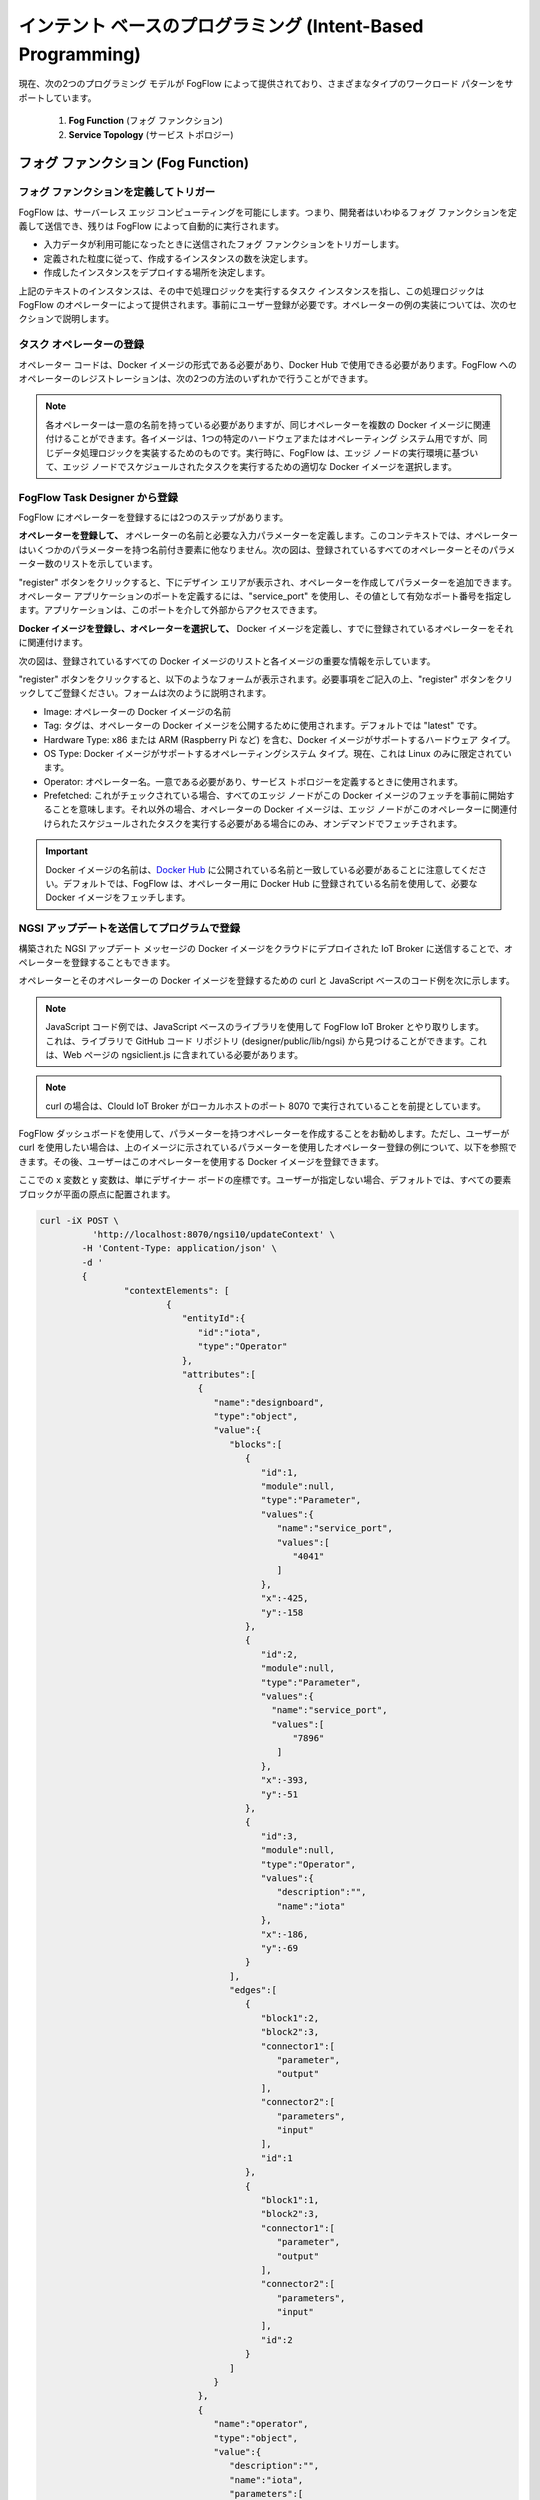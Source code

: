 ************************************************************
インテント ベースのプログラミング (Intent-Based Programming)
************************************************************

現在、次の2つのプログラミング モデルが FogFlow によって提供されており、さまざまなタイプのワークロード パターンをサポートしています。

  1. **Fog Function** (フォグ ファンクション)
  
  2. **Service Topology** (サービス トポロジー)

フォグ ファンクション (Fog Function)
======================================

フォグ ファンクションを定義してトリガー
------------------------------------

FogFlow は、サーバーレス エッジ コンピューティングを可能にします。つまり、開発者はいわゆるフォグ ファンクションを定義して送信でき、残りは FogFlow によって自動的に実行されます。

-  入力データが利用可能になったときに送信されたフォグ ファンクションをトリガーします。
-  定義された粒度に従って、作成するインスタンスの数を決定します。
-  作成したインスタンスをデプロイする場所を決定します。

上記のテキストのインスタンスは、その中で処理ロジックを実行するタスク インスタンスを指し、この処理ロジックは FogFlow のオペレーターによって提供されます。事前にユーザー登録が必要です。オペレーターの例の実装については、次のセクションで説明します。

タスク オペレーターの登録
--------------------------------------------------------

オペレーター コードは、Docker イメージの形式である必要があり、Docker Hub で使用できる必要があります。FogFlow へのオペレーターのレジストレーションは、次の2つの方法のいずれかで行うことができます。


.. note:: 各オペレーターは一意の名前を持っている必要がありますが、同じオペレーターを複数の Docker イメージに関連付けることができます。各イメージは、1つの特定のハードウェアまたはオペレーティング システム用ですが、同じデータ処理ロジックを実装するためのものです。実行時に、FogFlow は、エッジ ノードの実行環境に基づいて、エッジ ノードでスケジュールされたタスクを実行するための適切な Docker イメージを選択します。


FogFlow Task Designer から登録
----------------------------------------

FogFlow にオペレーターを登録するには2つのステップがあります。

**オペレーターを登録して、** オペレーターの名前と必要な入力パラメーターを定義します。このコンテキストでは、オペレーターはいくつかのパラメーターを持つ名前付き要素に他なりません。次の図は、登録されているすべてのオペレーターとそのパラメーター数のリストを示しています。

.. image:: ../../en/source/figures/operator-list.png
   
"register" ボタンをクリックすると、下にデザイン エリアが表示され、オペレーターを作成してパラメーターを追加できます。オペレーター アプリケーションのポートを定義するには、"service_port" を使用し、その値として有効なポート番号を指定します。アプリケーションは、このポートを介して外部からアクセスできます。


.. image:: ../../en/source/figures/operator-registry.png



**Docker イメージを登録し、オペレーターを選択して、** Docker イメージを定義し、すでに登録されているオペレーターをそれに関連付けます。

次の図は、登録されているすべての Docker イメージのリストと各イメージの重要な情報を示しています。



.. image:: ../../en/source/figures/dockerimage-registry-list.png


"register" ボタンをクリックすると、以下のようなフォームが表示されます。必要事項をご記入の上、"register" ボタンをクリックしてご登録ください。フォームは次のように説明されます。

* Image: オペレーターの Docker イメージの名前
* Tag: タグは、オペレーターの Docker イメージを公開するために使用されます。デフォルトでは "latest" です。
* Hardware Type: x86 または ARM (Raspberry Pi など) を含む、Docker イメージがサポートするハードウェア タイプ。
* OS Type: Docker イメージがサポートするオペレーティングシステム タイプ。現在、これは Linux のみに限定されています。
* Operator: オペレーター名。一意である必要があり、サービス トポロジーを定義するときに使用されます。
* Prefetched: これがチェックされている場合、すべてのエッジ ノードがこの Docker イメージのフェッチを事前に開始することを意味します。それ以外の場合、オペレーターの Docker イメージは、エッジ ノードがこのオペレーターに関連付けられたスケジュールされたタスクを実行する必要がある場合にのみ、オンデマンドでフェッチされます。

.. important::
    
    Docker イメージの名前は、`Docker Hub`_ に公開されている名前と一致している必要があることに注意してください。デフォルトでは、FogFlow は、オペレーター用に Docker Hub に登録されている名前を使用して、必要な Docker イメージをフェッチします。


.. _`Docker Hub`: https://github.com/smartfog/fogflow/tree/master/application/operator/anomaly



.. image:: ../../en/source/figures/dockerimage-registry.png



NGSI アップデートを送信してプログラムで登録
----------------------------------------------------------

構築された NGSI アップデート メッセージの Docker イメージをクラウドにデプロイされた IoT Broker に送信することで、オペレーターを登録することもできます。

オペレーターとそのオペレーターの Docker イメージを登録するための curl と JavaScript ベースのコード例を次に示します。

.. note:: JavaScript コード例では、JavaScript ベースのライブラリを使用して FogFlow IoT Broker とやり取りします。これは、ライブラリで GitHub コード リポジトリ (designer/public/lib/ngsi) から見つけることができます。これは、Web ページの ngsiclient.js に含まれている必要があります。

.. note:: curl の場合は、Clould IoT Broker がローカルホストのポート 8070 で実行されていることを前提としています。


.. tabs::

   .. group-tab:: Curl

        .. code-block:: console 

		curl -iX POST \
		  'http://localhost:8070/ngsi10/updateContext' \
	  	-H 'Content-Type: application/json' \
	  	-d '		
	     	{
			"contextElements": [
			{ 
				"entityId":{ 
					"id":"counter",
					"type":"Operator"
				},
				"attributes":[ 
				{
					"name":"designboard",
					"type":"object",
					"value":{ 
				 	}
				},
				{ 
					"name":"operator",
					"type":"object",
					"value":{ 
						"description":"",
						"name":"counter",
						"parameters":[ 
				
						]
				 	}
				}
				],
				"domainMetadata":[ 
				{ 
					"name":"location",
					"type":"global",
					"value":"global"
				}
				]
			},
			{ 
				   "entityId":{ 
					  "id":"fogflow/counter.latest",
					  "type":"DockerImage"
				   },
				   "attributes":[ 
					  { 
						 "name":"image",
						 "type":"string",
						 "value":"fogflow/counter"
					  },
					  { 
						 "name":"tag",
						 "type":"string",
						 "value":"latest"
					  },
					  { 
						 "name":"hwType",
						 "type":"string",
						 "value":"X86"
					  },
					  { 
						 "name":"osType",
						 "type":"string",
						 "value":"Linux"
					  },
					  { 
						 "name":"operator",
						 "type":"string",
						 "value":"counter"
					  },
					  { 
						 "name":"prefetched",
						 "type":"boolean",
						 "value":false
					  }
				   ],
				   "domainMetadata":[ 
					  { 
						 "name":"operator",
						 "type":"string",
						 "value":"counter"
					  },
					  { 
						 "name":"location",
						 "type":"global",
						 "value":"global"
					  }
				   ]
				}
			],
	        "updateAction": "UPDATE"
		}'

   .. group-tab:: Javascript

        .. code-block:: Javascript 

		name = "counter"

		//register a new operator
		var newOperatorObject = {};

		newOperatorObject.entityId = {
			id : name,
			type: 'Operator',
			isPattern: false
		};

		newOperatorObject.attributes = [];

		newOperatorObject.attributes.designboard = {type: 'object', value: {}};

		var operatorValue = {}
		operatorValue = {description: "Description here...", name: name, parameters: []};
		newOperatorObject.attributes.operator = {type: 'object', value: operatorValue};

		newOperatorObject.metadata = [];
		newOperatorObject.metadata.location = {type: 'global', value: 'global'};

		// assume the config.brokerURL is the IP of cloud IoT Broker
		var client = new NGSI10Client(config.brokerURL);
		client.updateContext(newOperatorObject).then( function(data) {
			console.log(data);
		}).catch( function(error) {
			console.log('failed to register the new Operator object');
		});

		image = {}

		image = {
			name: "fogflow/counter",
			tag: "latest",
			hwType: "X86",
			osType: "Linux",
			operator: "counter",
			prefetched: false
		};

		newImageObject = {};

		newImageObject.entityId = {
			id : image.name + '.' + image.tag,
			type: 'DockerImage',
			isPattern: false
		};

		newImageObject.attributes = [];
		newImageObject.attributes.image = {type: 'string', value: image.name};
		newImageObject.attributes.tag = {type: 'string', value: image.tag};
		newImageObject.attributes.hwType = {type: 'string', value: image.hwType};
		newImageObject.attributes.osType = {type: 'string', value: image.osType};
		newImageObject.attributes.operator = {type: 'string', value: image.operator};
		newImageObject.attributes.prefetched = {type: 'boolean', value: image.prefetched};

		newImageObject.metadata = [];
		newImageObject.metadata.operator = {type: 'string', value: image.operator};
		newImageObject.metadata.location = {type: 'global', value: 'global'};

		client.updateContext(newImageObject).then( function(data) {
			console.log(data);
		}).catch( function(error) {
			console.log('failed to register the new Docker Image object');
		});


FogFlow ダッシュボードを使用して、パラメーターを持つオペレーターを作成することをお勧めします。ただし、ユーザーが curl を使用したい場合は、上のイメージに示されているパラメーターを使用したオペレーター登録の例について、以下を参照できます。その後、ユーザーはこのオペレーターを使用する Docker イメージを登録できます。

ここでの x 変数と y 変数は、単にデザイナー ボードの座標です。ユーザーが指定しない場合、デフォルトでは、すべての要素ブロックが平面の原点に配置されます。


.. code-block:: curl

	curl -iX POST \
		  'http://localhost:8070/ngsi10/updateContext' \
	  	-H 'Content-Type: application/json' \
	  	-d '		
	     	{
			"contextElements": [
				{ 
				   "entityId":{ 
				      "id":"iota",
				      "type":"Operator"
				   },
				   "attributes":[ 
				      { 
				         "name":"designboard",
				         "type":"object",
				         "value":{ 
				            "blocks":[ 
				               { 
				                  "id":1,
				                  "module":null,
				                  "type":"Parameter",
				                  "values":{ 
				                     "name":"service_port",
				                     "values":[ 
				                        "4041"
				                     ]
				                  },
				                  "x":-425,
				                  "y":-158
				               },
				               { 
				                  "id":2,
				                  "module":null,
				                  "type":"Parameter",
				                  "values":{ 
				                    "name":"service_port",
 				                    "values":[ 
				                        "7896"
				                     ]
				                  },
				                  "x":-393,
				                  "y":-51
				               },
				               { 
				                  "id":3,
				                  "module":null,
				                  "type":"Operator",
				                  "values":{ 
				                     "description":"",
				                     "name":"iota"
				                  },
				                  "x":-186,
				                  "y":-69
				               }
				            ],
				            "edges":[ 
				               { 
				                  "block1":2,
				                  "block2":3,
				                  "connector1":[ 
				                     "parameter",
				                     "output"
				                  ],
				                  "connector2":[ 
				                     "parameters",
				                     "input"
				                  ],
				                  "id":1
				               },
				               { 
				                  "block1":1,
				                  "block2":3,
				                  "connector1":[ 
				                     "parameter",
				                     "output"
				                  ],
				                  "connector2":[ 
				                     "parameters",
				                     "input"
				                  ],
				                  "id":2
				               }
				            ]
				         }
				      },
				      { 
				         "name":"operator",
				         "type":"object",
				         "value":{ 
				            "description":"",
				            "name":"iota",
				            "parameters":[ 
				               { 
				                  "name":"service_port",
				                  "values":[ 
				                     "7896"
				                  ]
				               },
				               { 
				                  "name":"service_port",
				                  "values":[ 
				                     "4041"
 				                 ]
				               }
				            ]
				         }
				      }
				   ],
				   "domainMetadata":[ 
				      { 
				         "name":"location",
				         "type":"global",
				         "value":"global"
				      }
				   ]
				}
			],
	        "updateAction": "UPDATE"
		}'

"Dummy" フォグ ファンクションを定義
-----------------------------------------------

次の手順は、FogFlow Task Designer が提供する Web ポータルを使用して、単純な "dummy" フォグ ファンクションを定義およびテストする方法を示しています。"Dummy" オペレーターは、デフォルトですでに FogFlow に登録されています。


FogFlow エディターからフォグ ファンクションを作成
-------------------------------------------------

タスク デザインボード上でマウスを右クリックすると、メニューがポップアップ表示されます。



.. image:: ../../en/source/figures/fog-function-create-new.png



表示されるメニューには、次の項目が含まれます:

-  **Task**: フォグ ファンクション名と処理ロジック（またはオペレーター）を定義するために使用されます。タスクには入力ストリームと出力ストリームがあります。
-  **EntityStream**: 入力データストリームとして、フォグ ファンクション タスクとリンクできる入力データ要素です。

ポップアップ メニューから "Task" をクリックすると、以下に示すように、タスク要素がデザインボードに配置されます。



.. image:: ../../en/source/figures/fog-function-add-task-element.png



次の図に示すように、右上隅にある "configuration" ボタンをクリックして、タスクの構成を開始します。タスクの名前を指定し、事前登録されたオペレーターのリストからオペレーターを選択してください。



.. image:: ../../en/source/figures/fog-function-configure-task-element.png



ポップアップ メニューから "EntityStream" をクリックして、デザインボードに "EntityStream" 要素を配置してください。



.. image:: ../../en/source/figures/fog-function-add-entityStream-element.png



次のものが含まれています:

	* Selected Type: 可用性がフォグ ファンクションをトリガーする入力ストリームのエンティティ タイプを定義するために使用されます。
	* Selected Attributes: 選択されたエンティティ タイプについて、フォグ ファンクションに必要なエンティティ属性。"all" は、すべてのエンティティ属性を取得することを意味します。
	* Group By: このフォグ ファンクションの粒度を定義する、選択したエンティティ属性の1つである必要があります。
	* Scoped: エンティティ データが場所固有であるかどうかを示します。True は、場所固有のデータがエンティティに記録されていることを示し、False は、ブロードキャストされたデータの場合に使用されます。たとえば、特定の場所ではなく、すべての場所に当てはまるルールまたはしきい値データです。
 
.. note:: 粒度 (granularity) は、このフォグ ファンクションのインスタンスの数を決定します。原則として、定義されたフォグ ファンクションのタスク インスタンスの数は、使用可能な入力データについて、選択されたエンティティ属性の一意の値の総数に等しくなります。また、各インスタンスは、特定の属性値を持つすべての入力エンティティを処理するように割り当てられます。

この例では、粒度は "id" で定義されています。これは、FogFlow が個々のエンティティ Id ごとに新しいタスク インスタンスを作成することを意味します。

以下に示すように、構成ボタンをクリックして EntityStream を構成します。この例では、"dummy" フォグ ファンクションの入力データのエンティティ タイプとして "Temperature" を選択します。



.. image:: ../../en/source/figures/fog-function-configure-entityStream-element.png



タスクには複数の EntityStream が存在する可能性があり、ここに示すように、それらをタスクに接続する必要があります。



.. image:: ../../en/source/figures/fog-function-connect-elements.png 



独自のファンクションのコードを提供
-----------------------------------------
    
現在、FogFlow を使用すると、開発者は登録済みのオペレーター内で独自のファンクション コードを指定できます。サンプル オペレーターについては、ダミー オペレーター コード (|dummy operator code|) を参照してください。


.. |dummy operator code| raw:: html

    <a href="https://github.com/smartfog/fogflow/tree/master/application/operator/dummy" target="_blank">dummy operator code</a>

   
.. code-block:: javascript

    exports.handler = function(contextEntity, publish, query, subscribe) {
        console.log("enter into the user-defined fog function");
        
        var entityID = contextEntity.entityId.id;
    
        if (contextEntity == null) {
            return;
        }
        if (contextEntity.attributes == null) {
            return;
        }
    
        var updateEntity = {};
        updateEntity.entityId = {
            id: "Stream.result." + entityID,
            type: 'result',
            isPattern: false
        };
        updateEntity.attributes = {};
        updateEntity.attributes.city = {
            type: 'string',
            value: 'Heidelberg'
        };
    
        updateEntity.metadata = {};
        updateEntity.metadata.location = {
            type: 'point',
            value: {
                'latitude': 33.0,
                'longitude': -1.0
            }
        };

        console.log("publish: ", updateEntity);        
        publish(updateEntity);        
    };

上記の JavaScript コード例は、フォグ ファンクションの実装と見なすことができます。
この例のフォグ ファンクションは、"publish" コールバック ファンクションを呼び出すことによって固定エンティティを単純に書き込みます。

フォグ ファンクションの入力パラメーターは、次のように事前定義され、固定されています:

-  **contextEntity**: 受信したエンティティ データを表します。
-  **publish**: 生成された結果を FogFlow システムに公開するためのコールバック ファンクション
-  **query**: オプション。これは、独自の内部ファンクション ロジックが FogFlow コンテキスト管理システムから追加のエンティティ データをクエリする必要がある場合にのみ使用されます。
-  **subscribe**: オプション。これは、独自の内部ファンクション ロジックが FogFlow コンテキスト管理システムから追加のエンティティ データをサブスクライブする必要がある場合にのみ使用されます。

.. important::

    コールバック ファンクションの *クエリ* と *サブスクライブ* の場合、"extra" とは、フォグ ファンクションのアノテーションの入力として定義されていないエンティティ データを意味します。

    フォグ ファンクションの実装の JavaScript ベースのテンプレート (`Javascript-based template for fog function`_) も FogFlow リポジトリで提供されています。フォグ ファンクションについては、JavaScript ベースのテンプレートを参照してください


.. _`Javascript-based template for fog function`: https://github.com/smartfog/fogflow/tree/master/application/template/javascript

    Java と Python のテンプレートもリポジトリにあります。

    これらの3つのコールバック ファンクションを使用する方法を示すいくつかの例を次に示します。

- *publish* の使用例: 
	.. code-block:: javascript
	
	    var updateEntity = {};
	    updateEntity.entityId = {
	           id: "Stream.Temperature.0001",
	           type: 'Temperature',
	           isPattern: false
	    };            
	    updateEntity.attributes = {};     
	    updateEntity.attributes.city = {type: 'string', value: 'Heidelberg'};                
	    
	    updateEntity.metadata = {};    
	    updateEntity.metadata.location = {
	        type: 'point',
	        value: {'latitude': 33.0, 'longitude': -1.0}
	    };        
	       
	    publish(updateEntity);    
    
- *query* の使用例: 
	.. code-block:: javascript
	
	    var queryReq = {}
	    queryReq.entities = [{type:'Temperature', isPattern: true}];    
	    var handleQueryResult = function(entityList) {
	        for(var i=0; i<entityList.length; i++) {
	            var entity = entityList[i];
	            console.log(entity);   
	        }
	    }  
	    
	    query(queryReq, handleQueryResult);


- *subscribe* の使用例: 
	.. code-block:: javascript
	
	    var subscribeCtxReq = {};    
	    subscribeCtxReq.entities = [{type: 'Temperature', isPattern: true}];
	    subscribeCtxReq.attributes = ['avg'];        
	    
	    subscribe(subscribeCtxReq);     
    


フォグ ファンクションをサブミット
-----------------------------
    
"Submit"  ボタンをクリックすると、注釈付きのフォグ ファンクションが FogFlow にサブミットされます。



.. image:: ../../en/source/figures/fog-function-submit.png




"dummy" フォグ ファンクションをトリガー
--------------------------------------------

定義された "dummy" フォグ ファンクションは、必要な入力データが利用可能な場合にのみトリガーされます。次のコマンドを使用して、 "Temperature" センサー エンティティを作成して ファンクションをトリガーできます。次の必要な情報を入力してください。

-  **Device ID**: 一意のエンティティ ID を指定します。
-  **Device Type**: エンティティ タイプとして "Temperature" を使用します。
-  **Location**: 地図上に場所を配置します。



.. image:: ../../en/source/figures/device-registration.png



デバイスプロファイルが登録されると、新しい "Temperature" センサーエンティティが作成され、"dummy" フォグ ファンクションが自動的にトリガーされます。



.. image:: ../../en/source/figures/fog-function-triggering-device.png



フォグ ファンクションをトリガーするもう1つの方法は、NGSI エンティティのアップデートを送信して、"Temperature" センサー エンティティを作成することです。次のコマンドを実行して、FogFlow Broker に POST リクエストを発行できます。

.. code-block:: console 

    curl -iX POST \
      'http://localhost:8080/ngsi10/updateContext' \
      -H 'Content-Type: application/json' \
      -d '
    {
        "contextElements": [
            {
                "entityId": {
                    "id": "Device.temp001",
                    "type": "Temperature",
                    "isPattern": false
                },
                "attributes": [
                {
                  "name": "temp",
                  "type": "integer",
                  "value": 10
                }
                ],
                "domainMetadata": [
                {
                    "name": "location",
                    "type": "point",
                    "value": {
                        "latitude": 49.406393,
                        "longitude": 8.684208
                    }
                }
                ]
            }
        ],
        "updateAction": "UPDATE"
    }'


以下の方法でフォグ ファンクションが作動しているか確認してください。

- 次の図に示すように、このフォグ ファンクションのタスク インスタンスを確認してください
	.. image:: ../../en/source/figures/fog-function-task-running.png

- 次の図に示すように、実行中のタスク インスタンスによって生成された結果を確認します
	.. image:: ../../en/source/figures/fog-function-streams.png


サービス トポロジー (Service Topology)
====================================

サービス トポロジーを定義してトリガー
----------------------------------------

FogFlow では、サービス トポロジーは複数のオペレーターのグラフとして定義されます。サービス トポロジー内の各オペレーターには、同じトポロジー内の他のタスクへの依存関係を示す入力と出力の注釈が付けられます。**フォグ ファンクションとは異なり、サービス トポロジーは、カスタマイズされた "intent" オブジェクトによってオンデマンドでトリガーされます。**

次のセクションでは、開発者がサービス トポロジーを定義およびテストする方法を簡単な例で説明します。


異常検出のユースケース
---------------------------------------

このユース ケース スタディは、小売店が異常なエネルギー消費をリアルタイムで検出するためのものです。次の図に示すように、小売会社にはさまざまな場所に多数のショップが分散しています。ショップごとに、ショップ内のすべての電源パネルからの電力消費を監視するために Raspberry Pi デバイス (エッジ ノード) が展開されます。エッジで異常な電力使用が検出されると、ショップのアラーム メカニズムがトリガーされ、ショップの所有者に通知されます。さらに、検出されたイベントは、情報集約のためにクラウドに報告されます。集約された情報は、ダッシュボード サービスを介してシステム オペレーターに提示されます。さらに、システム オペレータは、異常検出のルールを動的に更新できます。


.. figure:: ../../en/source/figures/retails.png



* Anomaly Detector (異常検出器): このオペレーターは、小売店の電源パネルから収集されたデータに基づいて異常イベントを検出します。2種類の入力があります:

        * オペレーターによって提供および更新される検出ルール。検出ルールの入力ストリームタイプは ``broadcast`` に関連付けられています。つまり、このオペレーターのすべてのタスク インスタンスでルールが必要です。このオペレーターの粒度は ``shopID`` に基づいています。つまり、ショップごとに専用のタスク インスタンスが作成および構成されます。
        * 電源パネルからのセンサーデータ


* Counter (カウンター): このオペレーターは、各都市 (each city) のすべてのショップの異常イベントの総数をカウントします。したがって、そのタスクの粒度は ``city`` です。その入力ストリーム タイプは、前のオペレーター (異常検出器) の出力ストリーム タイプです。

結果コンシューマー (result consumers) には2つのタイプがあります:

(1)  クラウド内のダッシュボード サービス。グローバル スコープのカウンター オペレーターによって生成された最終的な集計結果をサブスクライブします。
(2)  各ショップのアラーム。小売店のローカル エッジ ノードで異常検出タスクによって生成された異常イベントをサブスクライブします。


.. figure:: ../../en/source/figures/retail-flow.png



サービス トポロジーに必要なオペレーター機能を実装
-----------------------------------------------------------------------

設計されたサービス トポロジーを定義する前に、サービス トポロジーで使用されるすべてのオペレーターは、ユーザーまたは FogFlow システムの他のプロバイダーによって提供される必要があります。この特定のユースケースでは、anomaly_detector と counter の2つのオペレーターを実装する必要があります。コード リポジトリで提供されている例を参照してください。

* `anomaly_detector`_  (異常検出器)

* `counter`_  (カウンター)


.. _`anomaly_detector`: https://github.com/smartfog/fogflow/tree/master/application/operator/anomaly
.. _`counter`: https://github.com/smartfog/fogflow/tree/master/application/operator/counter


サービス トポロジーを指定
-----------------------------------
サービス トポロジーで使用されるタスクが実装および登録されていると仮定すると、サービス トポロジーを指定する方法は2つあります。


FogFlow トポロジー エディタの使用
----------------------------------

最初の方法は、FogFlow エディターを使用してサービス トポロジーを指定することです。



.. figure:: ../../en/source/figures/retail-topology-1.png



図のように、以下の重要な情報を提供する必要があります。

#. 以下を含むトポロジー プロファイルを定義します
    * topology name：トポロジーの一意の名前。
    * service description：このサービスの内容を説明するテキスト。

#. サービス トポロジー内のデータ処理フローのグラフを描画します
    デザインボードのどこかを右クリックすると、メニューがポップアップ表示されます。次に、タスクまたは入力ストリームのいずれかを選択するか、シャッフルして、意図したデザインに従ってデータ処理フローを定義できます。

#. 以下を含む、データ フロー内の各要素のプロファイルを定義します。
    上の図に示すように、構成ボタンをクリックすると、データ処理フローの各要素のプロファイルの指定を開始できます。

    タスク プロファイルを指定するには、次の情報が必要です。

    * name: タスクの名前。
    * operator: このタスクのデータ処理ロジックを実装する演算子の名前。リストから表示できるように、事前にオペレーターを登録してください。
    * entity type of output streams: 生成された出力ストリームのエンティティ タイプを指定します。
    
    EntityStream プロファイルを指定するには、次の情報が必要です。

    * SelectedType: タスクによって入力ストリームとして選択されるエンティティ タイプを定義するために使用されます。
    * SelectedAttributes: タスクの状態を変更するために考慮される選択されたエンティティ タイプの1つまたは複数の属性を定義するために使用されます。
    * Groupby: このタスクのインスタンスをその場でいくつ作成するかを決定します。現在、以下のケースが含まれています。
	
        *  このタスク用に作成するインスタンスが1つしかない場合は、"groupby" = "all" を使用してください。
        *  入力ストリームのエンティティ ID ごとに1つのインスタンスを作成する必要がある場合は、ユーザー "groupby" = "entityID" を使用してください。
        *  特定のコンテキスト メタデータの一意の値ごとに1つのインスタンスを作成する必要がある場合は、この登録済みコンテキスト メタデータの名前を使用してください。
    
    * Scoped: エンティティ データが場所固有であるかどうかを示します。True は、場所固有のデータがエンティティに記録されていることを示し、False は、ブロードキャストされたデータの場合に使用されます。たとえば、特定の場所ではなく、すべての場所に当てはまるルールまたはしきい値データです。

    シャッフル要素 (Shuffling element) は、タスクの出力がシャッフル要素の入力であり、同じものがシャッフルによって入力として別のタスクに転送されるように、2つのタスク間のコネクタとして機能します。


NGSI Updateを使用して作成
-------------------------------------

もう1つの方法は、構築された NGSI アップデート メッセージをクラウドにデプロイされた IoT Broker に送信することにより、サービス トポロジーを登録することです。

上の画像に示されているサービス トポロジーを登録するための curl と JavaScript ベースのコードを次に示します。ユーザーは、上記のサービス トポロジー、つまり異常検出を参照して、このコードを理解できます。


.. note:: JavaScript のコード例では、JavaScript ベースのライブラリを使用して FogFlow IoT Broker とやり取りします。ライブラリは、GitHub コード リポジトリ(designer/public/lib/ngsi) から見つけることができます。Web ページに ngsiclient.js を含める必要があります。

.. note:: curl の場合は、Cloud IoT Broker がローカルホストのポート 8070 で実行されていることを前提としています。

.. tabs::

   .. group-tab:: curl

        .. code-block:: console 

		curl -iX POST \
			'http://localhost:8070/ngsi10/updateContext' \
			-H 'Content-Type: application/json' \
			-d '
			{
				"contextElements": [
				{ 
					"entityId":{ 
						"id":"Topology.anomaly-detection",
						"type":"Topology"
					},
					"attributes":[ 
					{ 
						"name":"status",
						"type":"string",
						"value":"enabled"
					},
					{ 
						"name":"designboard",
						"type":"object",
						"value":{ 
							"blocks":[ 
							{ 
								"id":1,
								"module":null,
								"type":"Task",
								"values":{ 
									"name":"Counting",
									"operator":"counter",
									"outputs":[ 
										"Stat"
									]
								},
								"x":202,
								"y":-146
							},
							{ 
								"id":2,
								"module":null,
								"type":"Task",
								"values":{ 
									"name":"Detector",
									"operator":"anomaly",
									"outputs":[ 
										"Anomaly"
									]
								},
								"x":-194,
								"y":-134
							},
							{ 
								"id":3,
								"module":null,
								"type":"Shuffle",
								"values":{ 
									"groupby":"ALL",
									"selectedattributes":[ 
										"all"
									]
								},
								"x":4,
								"y":-18
							},
							{ 
								"id":4,
								"module":null,
								"type":"EntityStream",
								"values":{ 
									"groupby":"EntityID",
									"scoped":true,
									"selectedattributes":[ 
										"all"
									],
									"selectedtype":"PowerPanel"
								},
								"x":-447,
								"y":-179
							},
							{ 
								"id":5,
								"module":null,
								"type":"EntityStream",
								"values":{ 
									"groupby":"ALL",
									"scoped":false,
									"selectedattributes":[ 
										"all"
									],
									"selectedtype":"Rule"
								},
								"x":-438,
								"y":-5
							}
							],
							"edges":[ 
							{ 
								"block1":3,
								"block2":1,
								"connector1":[ 
									"stream",
									"output"
								],
								"connector2":[ 
									"streams",
									"input"
								],
								"id":2
							},
							{ 
								"block1":2,
								"block2":3,
								"connector1":[ 
									"outputs",
									"output",
									 0
								],
								"connector2":[ 
									"in",
									"input"
								],
								"id":3
							},
							{ 
								"block1":4,
								"block2":2,
								"connector1":[ 
									"stream",
									"output"
								],
								"connector2":[ 
									"streams",
									"input"
								],
								"id":4
							},
							{ 
								"block1":5,
								"block2":2,
								"connector1":[ 
									"stream",
									"output"
								],
								"connector2":[ 
									"streams",
									"input"
									],
								"id":5
							}
							]
						}
					},
					{ 
						"name":"template",
						"type":"object",
						"value":{ 
							"description":"detect anomaly events in shops",
							"name":"anomaly-detection",
							"tasks":[ 
							{ 
								"input_streams":[ 
								{ 
									"groupby":"ALL",
									"scoped":true,
									"selected_attributes":[ 

									],
									"selected_type":"Anomaly"
								}
								],
								"name":"Counting",
								"operator":"counter",
								"output_streams":[ 
								{ 
									"entity_type":"Stat"
								}
								]
							},
							{ 
								"input_streams":[ 
								{ 
									"groupby":"EntityID",
									"scoped":true,
									"selected_attributes":[ 

									],
									"selected_type":"PowerPanel"
								},
								{ 
									"groupby":"ALL",
									"scoped":false,
									"selected_attributes":[ 

									],
									"selected_type":"Rule"
								}
								],
								"name":"Detector",
								"operator":"anomaly",
								"output_streams":[ 
								{ 
									"entity_type":"Anomaly"
								}
								]
							}
							]
						}
					}
					],
					"domainMetadata":[ 
					{ 
						"name":"location",
						"type":"global",
						"value":"global"
					}
					]
				}	
			],
			"updateAction": "UPDATE"
		}'
		

   .. code-tab:: javascript

		// the json object that represent the structure of your service topology
		// when using the FogFlow topology editor, this is generated by the editor
		var topology = {
			"name":"template",
			"type":"object",
			"value":{
				"description":"detect anomaly events in shops",
				"name":"anomaly-detection",
				"tasks":[
				{
					"input_streams":[
					{
						"groupby":"ALL",
						"scoped":true,
						"selected_attributes":[

						],
						"selected_type":"Anomaly"
					}
					],
					"name":"Counting",
					"operator":"counter",
					"output_streams":[
					{
						"entity_type":"Stat"
					}
					]
				},
				{
					"input_streams":[
					{
						"groupby":"EntityID",
						"scoped":true,
						"selected_attributes":[

						],
						"selected_type":"PowerPanel"
					},
					{
						"groupby":"ALL",
						"scoped":false,
						"selected_attributes":[

						],
						"selected_type":"Rule"
					}
					],
					"name":"Detector",
					"operator":"anomaly",
					"output_streams":[
					{
						"entity_type":"Anomaly"
					}
					]
				}
				]
			}
		}

        	var design = {
			"name":"designboard",
			"type":"object",
			"value":{
				"blocks":[
				{
					"id":1,
					"module":null,
					"type":"Task",
					"values":{
						"name":"Counting",
						"operator":"counter",
						"outputs":[
							"Stat"
						]
					},
					"x":202,
					"y":-146
				},
				{
					"id":2,
					"module":null,
					"type":"Task",
					"values":{
						"name":"Detector",
						"operator":"anomaly",
						"outputs":[
							"Anomaly"
						]
					},
					"x":-194,
					"y":-134
				},
				{
					"id":3,
					"module":null,
					"type":"Shuffle",
					"values":{
						"groupby":"ALL",
						"selectedattributes":[
							"all"
						]
					},
					"x":4,
					"y":-18
				},
				{
					"id":4,
					"module":null,
					"type":"EntityStream",
					"values":{
						"groupby":"EntityID",
						"scoped":true,
						"selectedattributes":[
							"all"
						],
						"selectedtype":"PowerPanel"
					},
					"x":-447,
					"y":-179
				},
				{
					"id":5,
					"module":null,
					"type":"EntityStream",
					"values":{
						"groupby":"ALL",
						"scoped":false,
						"selectedattributes":[
							"all"
						],
						"selectedtype":"Rule"
					},
					"x":-438,
					"y":-5
				}
				],
				"edges":[
				{
					"block1":3,
					"block2":1,
					"connector1":[
						"stream",
						"output"
					],
					"connector2":[
						"streams",
						"input"
					],
					"id":2
				},
				{
					"block1":2,
					"block2":3,
					"connector1":[
						"outputs",
						"output",
						0
					],
					"connector2":[
						"in",
						"input"
					],
					"id":3
				},
				{
					"block1":4,
					"block2":2,
					"connector1":[
						"stream",
						"output"
					],
					"connector2":[
						"streams",
						"input"
					],
					"id":4
				},
				{
					"block1":5,
					"block2":2,
					"connector1":[
						"stream",
						"output"
					],
					"connector2":[
						"streams",
						"input"
					],
					"id":5
				}
				]
			}
		}

		//submit it to FogFlow via NGSI Update
		var topologyCtxObj = {};

		topologyCtxObj.entityId = {
			id : 'Topology.' + topology.value.name,
			type: 'Topology',
			isPattern: false
		};

		topologyCtxObj.attributes = {};
		topologyCtxObj.attributes.status = {type: 'string', value: 'enabled'};
		topologyCtxObj.attributes.designboard = design;
		topologyCtxObj.attributes.template = topology;

		// assume the config.brokerURL is the IP of cloud IoT Broker
		var client = new NGSI10Client(config.brokerURL);

		// send NGSI10 update
		client.updateContext(topologyCtxObj).then( function(data) {
			console.log(data);
		}).catch( function(error) {
			console.log('failed to submit the topology');
		});    
	

インテント (Intent) を送信してサービス トポロジーをトリガー
------------------------------------------------------------------------------

開発者が指定されたサービス トポロジーと実装されたオペレーターを送信すると、次の2つの手順でサービス データ処理ロジックをトリガーできます:

* サービス トポロジーを個別のタスクに分割する高レベルのインテント オブジェクトを送信します。
* そのサービス トポロジーのタスクに入力ストリームを提供します。

インテント オブジェクトは、次のプロパティを持つ FogFlow ダッシュボードを使用して送信されます。

* Topology: インテント オブジェクトの対象となるトポロジーを指定します。
* Priority: トポロジー内のすべてのタスクの優先度レベルを定義します。これは、リソースをタスクに割り当てる方法を決定するためにエッジ ノードによって使用されます。
* Resource Usage: トポロジーがエッジ ノードのリソースをどのように使用できるかを定義します。排他的な方法で共有するということは、トポロジーが他のトポロジーのタスクとリソースを共有しないことを意味します。もう1つの方法は包括的です。
* Objective: 最大スループット、最小遅延、最小コストをワーカーでのタスク割り当てに設定できます。ただし、この機能はまだ完全にはサポートされていないため、現時点では "None" に設定できます。
* Geoscope: 入力ストリームを選択する必要がある定義済みの地理的領域です。グローバル ジオスコープとカスタム ジオスコープを設定できます。



.. figure:: ../../en/source/figures/intent-registry.png




FogFlow トポロジー マスターは、サービス トポロジーに含まれるタスクの入力ストリームを待機します。インテント オブジェクトのスコープ内にあるコンテキスト データが受信されるとすぐに、最も近いワーカーでタスクが開始されます。

Anomaly-Detector (異常検出器) ユースケースの入力ストリームを送信するための curl の例を次に示します。PowerPanel (電源パネル) とルール データが必要です。


.. note:: ユーザーは、|Simulated Powerpanel Devices| (シミュレートされた電源パネル デバイス) を使用して電源パネルデータを送信することもできます。

.. |Simulated Powerpanel Devices| raw:: html

    <a href="https://github.com/smartfog/fogflow/tree/544ebe782467dd81d5565e35e2827589b90e9601/application/device/powerpanel" target="_blank">Simulated Powerpanel Devices</a>

.. note:: curl の場合は、Cloud IoT Broker がローカルホストのポート 8070 で実行されていることを前提としています。

.. code-block:: console

		curl -iX POST \
		  'http://localhost:8070/ngsi10/updateContext' \
	  	-H 'Content-Type: application/json' \
	  	-d '		
	     	{
			"contextElements": [
	            	{ 
			   "entityId":{ 
			      "id":"Device.PowerPanel.01",
			      "type":"PowerPanel"
			   },
			   "attributes":[ 
			      { 
				 "name":"usage",
				 "type":"integer",
				 "value":4
			      },
			      { 
				 "name":"shop",
				 "type":"string",
				 "value":"01"
			      },
			      { 
				 "name":"iconURL",
				 "type":"string",
				 "value":"/img/shop.png"
			      }
			   ],
			   "domainMetadata":[ 
			      { 
				 "name":"location",
				 "type":"point",
				 "value":{ 
				    "latitude":35.7,
				    "longitude":138
				 }
			      },
			      { 
				 "name":"shop",
				 "type":"string",
				 "value":"01"
			      }
			   ]
			} ],
	        	"updateAction": "UPDATE"
		}'
		
		
.. code-block:: console

		curl -iX POST \
		  'http://localhost:8070/ngsi10/updateContext' \
	  	-H 'Content-Type: application/json' \
	  	-d '		
	     	{
			"contextElements": [
	            	{ 
			   "entityId":{ 
			      "id":"Stream.Rule.01",
			      "type":"Rule"
			   },
			   "attributes":[ 
			      { 
				 "name":"threshold",
				 "type":"integer",
				 "value":30
			      }
			   ]
			}],
	        	"updateAction": "UPDATE"
		}'
